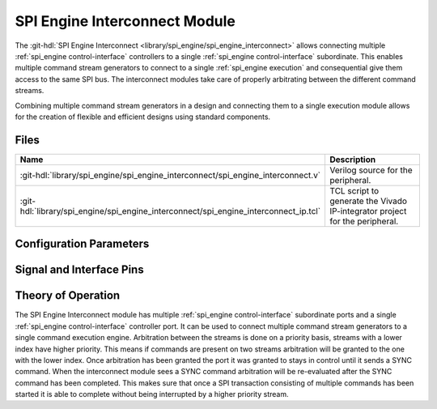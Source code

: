.. _spi_engine interconnect:

SPI Engine Interconnect Module
================================================================================

.. hdl-component-diagram::

The :git-hdl:`SPI Engine Interconnect <library/spi_engine/spi_engine_interconnect>`
allows connecting multiple :ref:`spi_engine control-interface` controllers to a single
:ref:`spi_engine control-interface` subordinate.
This enables multiple command stream generators to connect to a single
:ref:`spi_engine execution` and consequential give them access to the same SPI bus.
The interconnect modules take care of properly arbitrating between the different
command streams.

Combining multiple command stream generators in a design and connecting them to
a single execution module allows for the creation of flexible and efficient
designs using standard components.

Files
--------------------------------------------------------------------------------

.. list-table::
   :widths: 25 75
   :header-rows: 1

   * - Name
     - Description
   * - :git-hdl:`library/spi_engine/spi_engine_interconnect/spi_engine_interconnect.v`
     - Verilog source for the peripheral.
   * - :git-hdl:`library/spi_engine/spi_engine_interconnect/spi_engine_interconnect_ip.tcl`
     - TCL script to generate the Vivado IP-integrator project for the
       peripheral.


Configuration Parameters
--------------------------------------------------------------------------------

.. hdl-parameters::

   * - DATA_WIDTH
     - Data width of the parallel SDI/SDO data interfaces.
   * - NUM_OF_SDI
     - Number of SDI lines on the physical SPI interface.


Signal and Interface Pins
--------------------------------------------------------------------------------

.. hdl-interfaces::

   * - clk
     - A signals of the module are synchronous to this clock.
   * - resetn
     - Synchronous active-low reset.
       Resets the internal state of the module.
   * - s0_ctrl
     - | :ref:`spi_engine control-interface` subordinate.
       | Connects to the first control interface controller.
   * - s1_ctrl
     - | :ref:`spi_engine control-interface` subordinate.
       | Connects to the second control interface controller.
   * - m_ctrl
     - | :ref:`spi_engine control-interface` controller.
       | Connects to the control interface subordinate.

Theory of Operation
--------------------------------------------------------------------------------

The SPI Engine Interconnect module has multiple
:ref:`spi_engine control-interface` subordinate ports and a single
:ref:`spi_engine control-interface` controller port.
It can be used to connect multiple command stream generators to a single command
execution engine. Arbitration between the streams is done on a priority
basis, streams with a lower index have higher priority. This means if commands
are present on two streams arbitration will be granted to the one with the lower
index. Once arbitration has been granted the port it was granted to stays in
control until it sends a SYNC command. When the interconnect module sees a SYNC
command arbitration will be re-evaluated after the SYNC command has been
completed. This makes sure that once a SPI transaction consisting of multiple
commands has been started it is able to complete without being interrupted by a
higher priority stream.
